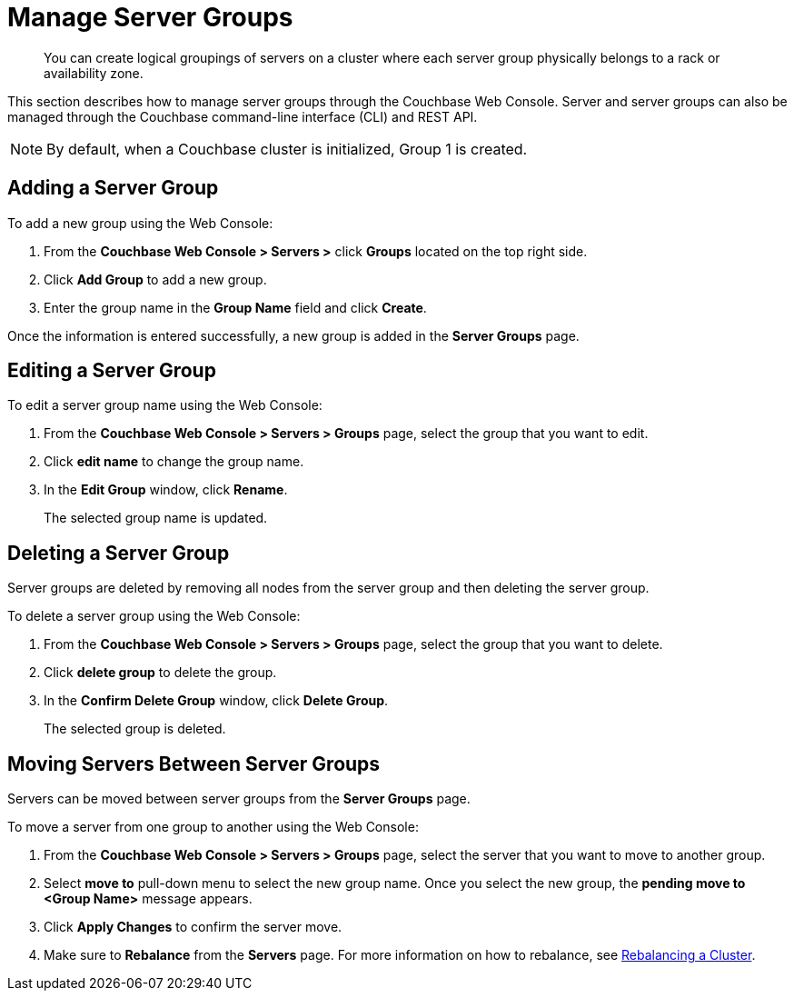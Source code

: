 [#mangage-server-groups]
= Manage Server Groups

[abstract]
You can create logical groupings of servers on a cluster where each server group physically belongs to a rack or availability zone.

This section describes how to manage server groups through the Couchbase Web Console.
Server and server groups can also be managed through the Couchbase command-line interface (CLI) and REST API.

NOTE: By default, when a Couchbase cluster is initialized, Group 1 is created.

== Adding a Server Group

To add a new group using the Web Console:

[#server-grp]
. From the [.uicontrol]*Couchbase Web Console > Servers >* click [.uicontrol]*Groups* located on the top right side.
. Click [.uicontrol]*Add Group* to add a new group.
. Enter the group name in the [.uicontrol]*Group Name* field and click [.uicontrol]*Create*.

Once the information is entered successfully, a new group is added in the [.uicontrol]*Server Groups* page.

== Editing a Server Group

To edit a server group name using the Web Console:

[#ol_ef4_tlf_zz]
. From the [.uicontrol]*Couchbase Web Console > Servers > Groups* page, select the group that you want to edit.
. Click [.uicontrol]*edit name* to change the group name.
. In the [.uicontrol]*Edit Group* window, click [.uicontrol]*Rename*.
+
The selected group name is updated.

== Deleting a Server Group

Server groups are deleted by removing all nodes from the server group and then deleting the server group.

To delete a server group using the Web Console:

[#ol_uqn_clf_zz]
. From the [.uicontrol]*Couchbase Web Console > Servers > Groups* page, select the group that you want to delete.
. Click [.uicontrol]*delete group* to delete the group.
. In the [.uicontrol]*Confirm Delete Group* window, click [.uicontrol]*Delete Group*.
+
The selected group is deleted.

== Moving Servers Between Server Groups

Servers can be moved between server groups from the [.uicontrol]*Server Groups* page.

To move a server from one group to another using the Web Console:

[#move-server-grp]
. From the [.uicontrol]*Couchbase Web Console > Servers > Groups* page, select the server that you want to move to another group.
. Select [.uicontrol]*move to* pull-down menu to select the new group name.
Once you select the new group, the [.uicontrol]*pending move to <Group Name>* message appears.
. Click [.uicontrol]*Apply Changes* to confirm the server move.
. Make sure to [.uicontrol]*Rebalance* from the [.uicontrol]*Servers* page.
For more information on how to rebalance, see xref:rebalance.adoc#topic_xsx_1mn_vs[Rebalancing a Cluster].
